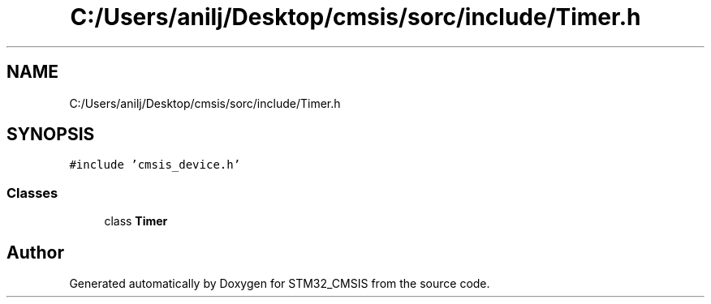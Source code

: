 .TH "C:/Users/anilj/Desktop/cmsis/sorc/include/Timer.h" 3 "Sun Apr 16 2017" "STM32_CMSIS" \" -*- nroff -*-
.ad l
.nh
.SH NAME
C:/Users/anilj/Desktop/cmsis/sorc/include/Timer.h
.SH SYNOPSIS
.br
.PP
\fC#include 'cmsis_device\&.h'\fP
.br

.SS "Classes"

.in +1c
.ti -1c
.RI "class \fBTimer\fP"
.br
.in -1c
.SH "Author"
.PP 
Generated automatically by Doxygen for STM32_CMSIS from the source code\&.
